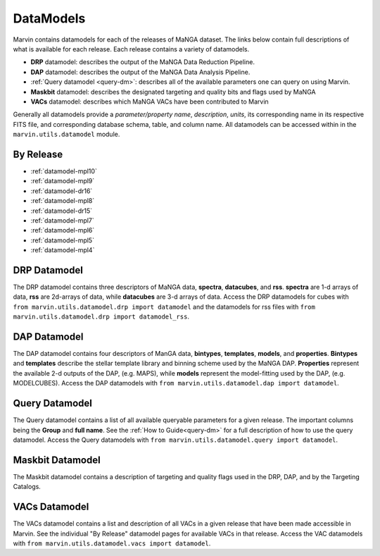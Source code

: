 
.. _marvin-datamodels:

==========
DataModels
==========

Marvin contains datamodels for each of the releases of MaNGA dataset.  The links below contain full descriptions of what
is available for each release.  Each release contains a variety of datamodels.

* **DRP** datamodel: describes the output of the MaNGA Data Reduction Pipeline.
* **DAP** datamodel: describes the output of the MaNGA Data Analysis Pipeline.
* :ref:`Query datamodel <query-dm>`: describes all of the available parameters one can query on using Marvin.
* **Maskbit** datamodel: describes the designated targeting and quality bits and flags used by MaNGA
* **VACs** datamodel: describes which MaNGA VACs have been contributed to Marvin

Generally all datamodels provide a `parameter/property name`, `description`, `units`, its corresponding name in its respective FITS file,
and corresponding database schema, table, and column name.  All datamodels can be accessed within in the ``marvin.utils.datamodel`` module.

By Release
----------

* :ref:`datamodel-mpl10`
* :ref:`datamodel-mpl9`
* :ref:`datamodel-dr16`
* :ref:`datamodel-mpl8`
* :ref:`datamodel-dr15`
* :ref:`datamodel-mpl7`
* :ref:`datamodel-mpl6`
* :ref:`datamodel-mpl5`
* :ref:`datamodel-mpl4`

DRP Datamodel
-------------

The DRP datamodel contains three descriptors of MaNGA data, **spectra**, **datacubes**, and **rss**.  **spectra** are 1-d arrays of data,
**rss** are 2d-arrays of data, while **datacubes** are 3-d arrays of data.  Access the DRP datamodels for cubes with
``from marvin.utils.datamodel.drp import datamodel`` and the datamodels for rss files with ``from marvin.utils.datamodel.drp import datamodel_rss``.

DAP Datamodel
-------------

The DAP datamodel contains four descriptors of ManGA data, **bintypes**, **templates**, **models**, and **properties**.
**Bintypes** and **templates** describe the stellar template library and binning scheme used by the MaNGA DAP.  **Properties**
represent the available 2-d outputs of the DAP, (e.g. MAPS), while **models** represent the model-fitting used by the DAP, (e.g. MODELCUBES).
Access the DAP datamodels with ``from marvin.utils.datamodel.dap import datamodel``.

Query Datamodel
---------------

The Query datamodel contains a list of all available queryable parameters for a given release.  The important columns being
the **Group** and **full name**.  See the :ref:`How to Guide<query-dm>` for a full description of how to use the query datamodel.  Access
the Query datamodels with ``from marvin.utils.datamodel.query import datamodel``.

Maskbit Datamodel
-----------------

The Maskbit datamodel contains a description of targeting and quality flags used in the DRP, DAP, and by the Targeting Catalogs.

VACs Datamodel
--------------

The VACs datamodel contains a list and description of all VACs in a given release that have been made accessible in Marvin.  See the individual
"By Release" datamodel pages for available VACs in that release. Access the VAC datamodels with ``from marvin.utils.datamodel.vacs import datamodel``.
